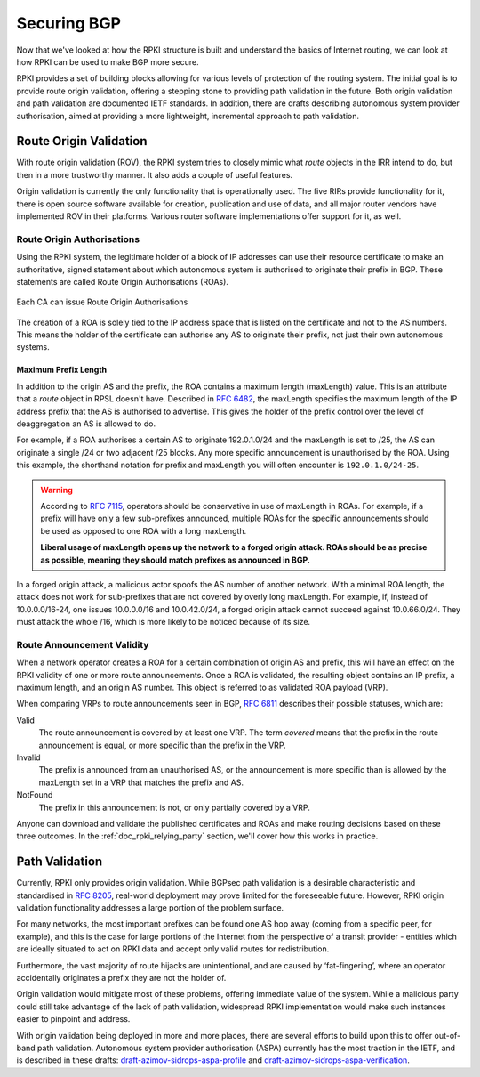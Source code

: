 .. _doc_rpki_securing_bgp:
.. index:: Securing BGP

Securing BGP
============

Now that we've looked at how the RPKI structure is built and understand the
basics of Internet routing, we can look at how RPKI can be used to make BGP more
secure.

RPKI provides a set of building blocks allowing for various levels of protection
of the routing system. The initial goal is to provide route origin validation,
offering a stepping stone to providing path validation in the future. Both
origin validation and path validation are documented IETF standards. In
addition, there are drafts describing autonomous system provider authorisation,
aimed at providing a more lightweight, incremental approach to path validation.

.. index:: Route Origin Validation

.. _rov:

Route Origin Validation
-----------------------

With route origin validation (ROV), the RPKI system tries to closely mimic what
*route* objects in the IRR intend to do, but then in a more trustworthy manner.
It also adds a couple of useful features.

Origin validation is currently the only functionality that is operationally
used. The five RIRs provide functionality for it, there is open source software
available for creation, publication and use of data, and all major router vendors
have implemented ROV in their platforms. Various router software implementations
offer support for it, as well.

.. index:: Route Origin Authorisations
  see: ROAs; Route Origin Authorisations

Route Origin Authorisations
"""""""""""""""""""""""""""

Using the RPKI system, the legitimate holder of a block of IP addresses can use
their resource certificate to make an authoritative, signed statement about
which autonomous system is authorised to originate their prefix in BGP. These
statements are called Route Origin Authorisations (ROAs).

.. figure:: img/rpki-roa-creation.*
    :align: center
    :width: 100%
    :alt: RPKI ROA Creation

    Each CA can issue Route Origin Authorisations

The creation of a ROA is solely tied to the IP address space that is listed on
the certificate and not to the AS numbers. This means the holder of the
certificate can authorise any AS to originate their prefix, not just their own
autonomous systems.

.. index:: Maximum Prefix Length
  see: MaxLength; Maximum Prefix Length

Maximum Prefix Length
~~~~~~~~~~~~~~~~~~~~~

In addition to the origin AS and the prefix, the ROA contains a maximum length
(maxLength) value. This is an attribute that a *route* object in RPSL doesn't
have. Described in :RFC:`6482`, the maxLength specifies the maximum
length of the IP address prefix that the AS is authorised to advertise. This
gives the holder of the prefix control over the level of deaggregation an AS is
allowed to do.

For example, if a ROA authorises a certain AS to originate 192.0.1.0/24 and the
maxLength is set to /25, the AS can originate a single /24 or two adjacent /25
blocks. Any more specific announcement is unauthorised by the ROA. Using this
example, the shorthand notation for prefix and maxLength you will often
encounter is ``192.0.1.0/24-25``.

.. WARNING:: According to :RFC:`7115`, operators should be
             conservative in use of maxLength in ROAs. For example, if a prefix
             will have only a few sub-prefixes announced, multiple ROAs for the
             specific announcements should be used as opposed to one ROA with a
             long maxLength.

             **Liberal usage of maxLength opens up the network to a forged origin
             attack. ROAs should be as precise as possible, meaning they should
             match prefixes as announced in BGP.**

In a forged origin attack, a malicious actor spoofs the AS number of another
network. With a minimal ROA length, the attack does not work for sub-prefixes
that are not covered by overly long maxLength. For example, if, instead of
10.0.0.0/16-24, one issues 10.0.0.0/16 and 10.0.42.0/24, a forged origin attack
cannot succeed against 10.0.66.0/24. They must attack the whole /16, which is
more likely to be noticed because of its size.

.. index:: RPKI validity
  see: Valid status; RPKI validity
  see: Invalid status; RPKI validity
  see: NotFound status; RPKI validity

Route Announcement Validity
"""""""""""""""""""""""""""

When a network operator creates a ROA for a certain combination of origin AS and
prefix, this will have an effect on the RPKI validity of one or more route
announcements. Once a ROA is validated, the resulting object contains an IP
prefix, a maximum length, and an origin AS number. This object is referred to as
validated ROA payload (VRP).

When comparing VRPs to route announcements seen in BGP, :RFC:`6811`
describes their possible statuses, which are:

Valid
   The route announcement is covered by at least one VRP. The term *covered* means that
   the prefix in the route announcement is equal, or more specific than the prefix in the
   VRP.

Invalid
   The prefix is announced from an unauthorised AS, or the announcement is more
   specific than is allowed by the maxLength set in a VRP that matches the
   prefix and AS.

NotFound
   The prefix in this announcement is not, or only partially covered by a VRP.

Anyone can download and validate the published certificates and ROAs and make
routing decisions based on these three outcomes. In the
:ref:`doc_rpki_relying_party` section, we'll cover how this works in practice.

.. index:: Path validation
  see: ASPA; Path validation
  see: BGPSec; Path validation

Path Validation
---------------

Currently, RPKI only provides origin validation. While BGPsec path validation is
a desirable characteristic and standardised in :RFC:`8205`, real-world
deployment may prove limited for the foreseeable future. However, RPKI origin
validation functionality addresses a large portion of the problem surface.

For many networks, the most important prefixes can be found one AS hop away
(coming from a specific peer, for example), and this is the case for large
portions of the Internet from the perspective of a transit provider - entities
which are ideally situated to act on RPKI data and accept only valid routes for
redistribution.

Furthermore, the vast majority of route hijacks are unintentional, and are
caused by ‘fat-fingering’, where an operator accidentally originates a prefix
they are not the holder of.

Origin validation would mitigate most of these problems, offering immediate
value of the system. While a malicious party could still take advantage of the
lack of path validation, widespread RPKI implementation would make such
instances easier to pinpoint and address.

With origin validation being deployed in more and more places, there are several
efforts to build upon this to offer out-of-band path validation. Autonomous
system provider authorisation (ASPA) currently has the most traction in the
IETF, and is described in these drafts: `draft-azimov-sidrops-aspa-profile
<https://tools.ietf.org/html/draft-azimov-sidrops-aspa-profile>`_ and
`draft-azimov-sidrops-aspa-verification
<https://tools.ietf.org/html/draft-azimov-sidrops-aspa-verification>`_.
